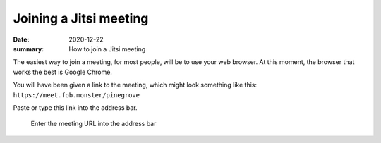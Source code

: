 Joining a Jitsi meeting
***********************

:date: 2020-12-22
:summary: How to join a Jitsi meeting

.. role:: text-small
    :class: m-text m-small

The easiest way to join a meeting, for most people, will be to use your web browser.  At this moment, the browser that works the best is Google Chrome.

You will have been given a link to the meeting, which might look something like this: ``https://meet.fob.monster/pinegrove``

Paste or type this link into the address bar.

.. figure:: {static}/images/enteringJitsiMeetURLinChrome.png
    :alt: entering the URL into chrome address bar

    :text-small:`Enter the meeting URL into the address bar`
